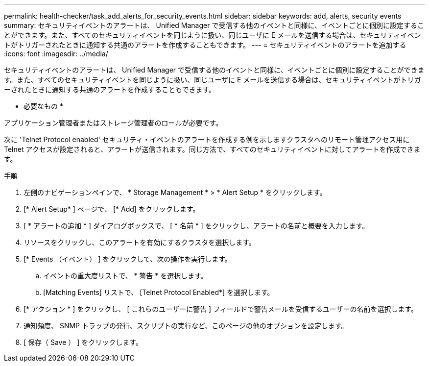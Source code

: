 ---
permalink: health-checker/task_add_alerts_for_security_events.html 
sidebar: sidebar 
keywords: add, alerts, security events 
summary: セキュリティイベントのアラートは、 Unified Manager で受信する他のイベントと同様に、イベントごとに個別に設定することができます。また、すべてのセキュリティイベントを同じように扱い、同じユーザに E メールを送信する場合は、セキュリティイベントがトリガーされたときに通知する共通のアラートを作成することもできます。 
---
= セキュリティイベントのアラートを追加する
:icons: font
:imagesdir: ../media/


[role="lead"]
セキュリティイベントのアラートは、 Unified Manager で受信する他のイベントと同様に、イベントごとに個別に設定することができます。また、すべてのセキュリティイベントを同じように扱い、同じユーザに E メールを送信する場合は、セキュリティイベントがトリガーされたときに通知する共通のアラートを作成することもできます。

* 必要なもの *

アプリケーション管理者またはストレージ管理者のロールが必要です。

次に 'Telnet Protocol enabled' セキュリティ・イベントのアラートを作成する例を示しますクラスタへのリモート管理アクセス用に Telnet アクセスが設定されると、アラートが送信されます。同じ方法で、すべてのセキュリティイベントに対してアラートを作成できます。

.手順
. 左側のナビゲーションペインで、 * Storage Management * > * Alert Setup * をクリックします。
. [* Alert Setup* ] ページで、 [* Add] をクリックします。
. [ * アラートの追加 * ] ダイアログボックスで、 [ * 名前 * ] をクリックし、アラートの名前と概要を入力します。
. リソースをクリックし、このアラートを有効にするクラスタを選択します。
. [* Events （イベント） ] をクリックして、次の操作を実行します。
+
.. イベントの重大度リストで、 * 警告 * を選択します。
.. [Matching Events] リストで、 [Telnet Protocol Enabled*] を選択します。


. [* アクション * ] をクリックし、 [ これらのユーザーに警告 ] フィールドで警告メールを受信するユーザーの名前を選択します。
. 通知頻度、 SNMP トラップの発行、スクリプトの実行など、このページの他のオプションを設定します。
. [ 保存（ Save ） ] をクリックします。

